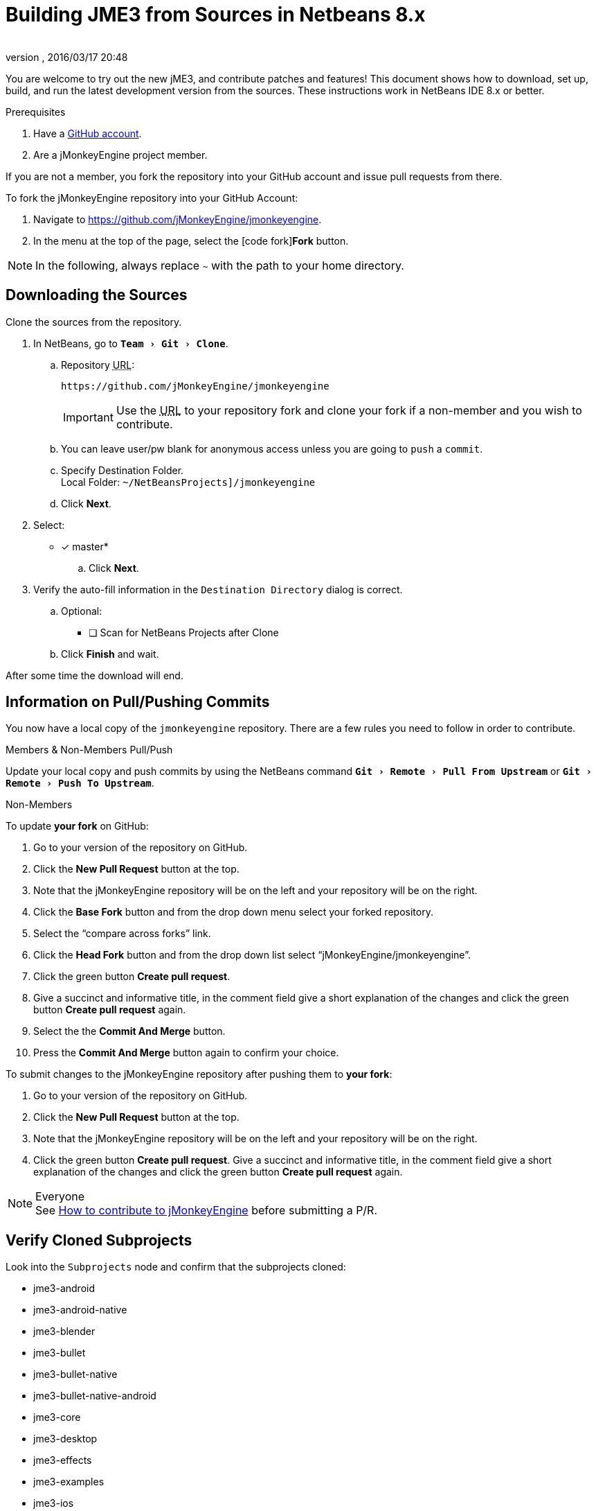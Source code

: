 = Building JME3 from Sources in Netbeans 8.x
:author:
:revnumber:
:revdate: 2016/03/17 20:48
:keywords: documentation, install
:relfileprefix: ../
:imagesdir: ..
:experimental:
ifdef::env-github,env-browser[:outfilesuffix: .adoc]


You are welcome to try out the new jME3, and contribute patches and features! This document shows how to download, set up, build, and run the latest development version from the sources. These instructions work in NetBeans IDE 8.x or better.

.Prerequisites
.  Have a link:https://github.com/[GitHub account].
.  Are a jMonkeyEngine project member.

If you are not a member, you fork the repository into your GitHub account and issue pull requests from there.

To fork the jMonkeyEngine repository into your GitHub Account:

.  Navigate to link:https://github.com/jMonkeyEngine/jmonkeyengine[https://github.com/jMonkeyEngine/jmonkeyengine].
.  In the menu at the top of the page, select the icon:code-fork[]*Fork* button.


NOTE: In the following, always replace kbd:[~] with the path to your home directory.


== Downloading the Sources

Clone the sources from the repository.

.  In NetBeans, go to `menu:Team[Git>Clone]`.
..  Repository +++<abbr title="Uniform Resource Locator">URL</abbr>+++:
+
--
----
https://github.com/jMonkeyEngine/jmonkeyengine
----

IMPORTANT: Use the +++<abbr title="Uniform Resource Locator">URL</abbr>+++ to your repository fork and clone your fork if a non-member and you wish to contribute.
--

..  You can leave user/pw blank for anonymous access unless you are going to `push` a `commit`.
..  Specify Destination Folder. +
Local Folder: `~/NetBeansProjects]/jmonkeyengine`
..  Click btn:[Next].
.  Select:
* [x] master*
..  Click btn:[Next].
.  Verify the auto-fill information in the `Destination Directory` dialog is correct.
..  Optional:
* [ ] Scan for NetBeans Projects after Clone
..  Click btn:[Finish] and wait.

After some time the download will end.


== Information on Pull/Pushing Commits


You now have a local copy of the `jmonkeyengine` repository. There are a few rules you need to follow in order to contribute.

.Members & Non-Members Pull/Push
Update your local copy and push commits by using the NetBeans command `menu:Git[Remote>Pull From Upstream]` or `menu:Git[Remote>Push To Upstream]`.

.Non-Members
To update *your fork* on GitHub:

.  Go to your version of the repository on GitHub.
.  Click the btn:[New Pull Request] button at the top.
.  Note that the jMonkeyEngine repository will be on the left and your repository will be on the right.
.  Click the btn:[Base Fork] button and from the drop down menu select your forked repository.
.  Select the "`compare across forks`" link.
.  Click the btn:[Head Fork] button and from the drop down list select "`jMonkeyEngine/jmonkeyengine`".
.  Click the green button btn:[Create pull request].
.  Give a succinct and informative title, in the comment field give a short explanation of the changes and click the green button btn:[Create pull request] again.
.  Select the the btn:[Commit And Merge] button.
.  Press the btn:[Commit And Merge] button again to confirm your choice.  

To submit changes to the jMonkeyEngine repository after pushing them to *your fork*:

.  Go to your version of the repository on GitHub.
.  Click the btn:[New Pull Request] button at the top.
.  Note that the jMonkeyEngine repository will be on the left and your repository will be on the right.
.  Click the green button btn:[Create pull request]. Give a succinct and informative title, in the comment field give a short explanation of the changes and click the green button btn:[Create pull request] again.

.Everyone
NOTE: See  link:https://github.com/jMonkeyEngine/jmonkeyengine/blob/master/CONTRIBUTING.md[How to contribute to jMonkeyEngine] before submitting a P/R.


== Verify Cloned Subprojects

Look into the `Subprojects` node and confirm that the subprojects cloned:

*  jme3-android
*  jme3-android-native
*  jme3-blender
*  jme3-bullet
*  jme3-bullet-native
*  jme3-bullet-native-android
*  jme3-core
*  jme3-desktop
*  jme3-effects
*  jme3-examples
*  jme3-ios
*  jme3-jbullet
*  jme3-jogg
*  jme3-jogl
*  jme3-lwjgl
*  jme3-lwjgl3
*  jme3-networking
*  jme3-niftygui
*  jme3-plugins
*  jme3-terrain
*  jme3-testdata
*  jme3-vr

For a detailed description of the separate jar files see <<jme3/jme3_source_structure#structure_of_jmonkeyengine3_jars,this list>>.


== Build the Project and Run a Sample App

[CAUTION]
====
When you build the engine from the root node, part of the build process includes building the header files for the jme3-bullet-native subproject. This updates the timestamp on the header files, even though you did not edit them. This will then mark them as modified, which will add them to your next commit.

To prevent them from being commited, before you do anything else:

.  In the Projects window, open the `jme3-bullet-native` subproject node.
.  Navigate to the `Source Packages/<default package>` folder.
.  Select all `.h` header files to highlight them.
.  btn:[RMB] select the highlighted files then choose `menu:Git[Ignore>Exclude From Commit]`
====

.  btn:[RMB] select the `jmonkeyengine` project root node and `Clean and Build` the project.
.  In the Projects window, btn:[RMB] select and then open the `jme-examples` node which contains the sample apps. You do this for any subproject you wish to make changes to.
.  Every file in the `Source Packages` folder with a Main class (for example `jme3test.model/TestHoverTank.java` or `jme3test.games/CubeField.java`) is an app.
.  Right-click a sample app and choose "`Run File`" (Shift-F6).
.  Generally in sample apps:
..  the mouse and the WASD keys control movement
..  the Esc key exits the application

TIP: You can btn:[RMB] select the `jme-examples` node and select `Run` to start the `Test Chooser` app whether or not you open the project node.

== Optional: Javadoc Popups and Source Navigation in NetBeans

If you are working on the jmonkeyengine sources:

.  Confirm in the Files window that the javadoc has been created in `~/NetBeansProjects/jmonkeyengine/dist/javadoc`
.  In the editor, place the caret in a jme class and press kbd:[ctrl]-kbd:[space] to view javadoc.

If you are working on a game project that depends on jmonkeyengine:

.  In the jmonkeyengine source:
..  btn:[RMB] selecting a subproject node and choosing `menu:Tasks[install]` will install the built jars for that subproject into your local maven repositories `org.jmonkeyengine` folder, which on linux is ~/.m2, and on Windows might be in AppData, or in your home directory.
..  btn:[RMB] selecting the root node and choosing `menu:Tasks[dist]` creates a jME3 examples distribution with all jme3 binaries, javadoc and external libraries under `~/NetBeansProjects/jmonkeyengine/dist`.
.. btn:[RMB] selecting the root node and choosing `menu:Tasks[libDist]` builds and copies the engine binaries and sources to `~/NetBeansProjects/jmonkeyengine/build/libDist`.
..  btn:[RMB] selecting the root node and choosing `menu:Tasks[copyLib]` copies the engine dependencies to `~/NetBeansProjects/jmonkeyengine/build/libDist/lib-ext`.
.  In your game project, add the jme3 jar by btn:[RMB] selecting the Libraries node and selecting btn:[Add Jar/Folder].
.  Navigate to the folder of choice and select the library jar you're interested in.  Check "`as relative path`" and click btn:[Open] .
.  btn:[RMB] select the newly added jar and choose "`Edit`".
.  In the `Edit Jar Reference` dialog, `JavaDoc:` btn:[Browse] to the `javadoc/` folder of choice. Check "`as relative path`" and click btn:[Open] .
.  In the `Edit Jar Reference` dialog, `Sources:` btn:[Browse] to the folder of choice that contains your sources. Check "`as relative path`" and click btn:[Open].
.  In the editor, place the caret in a jme class and press kbd:[ctrl]-kbd:[space] to view javadoc. Ctrl-click any jme3 method to jump to its definition in the sources.

This tip works for any third-party JAR library that you use. (You may have to download the javadoc/sources from their home page separately).

'''

Sources used: https://github.com/jMonkeyEngine/jmonkeyengine[https://github.com/jMonkeyEngine/jmonkeyengine]
